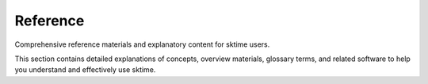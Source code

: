 .. _reference:

Reference
=========

Comprehensive reference materials and explanatory content for sktime users.

This section contains detailed explanations of concepts, overview materials,
glossary terms, and related software to help you understand and effectively use sktime.

.. grid:: 1 2 2 2
    :gutter: 3

    .. grid-item-card::
        :text-align: center

        Estimator Overview

        ^^^

        Overview of all estimators in ``sktime``.

        +++

        .. button-ref:: estimator_overview
            :color: primary
            :click-parent:
            :expand:

            Estimator Overview

    .. grid-item-card::
        :text-align: center

        Explanation

        ^^^

        In-depth explanations of concepts and algorithms.

        +++

        .. button-ref:: explanation_index
            :color: primary
            :click-parent:
            :expand:

            Explanations

    .. grid-item-card::
        :text-align: center

        Glossary

        ^^^

        Glossary of common terms and API elements in ``sktime``.

        +++

        .. button-ref:: glossary
            :color: primary
            :click-parent:
            :expand:

            Glossary

    .. grid-item-card::
        :text-align: center

        Change Logs

        ^^^

        Version change logs.

        +++

        .. button-ref:: changelog
            :color: primary
            :click-parent:
            :expand:

            Change Logs

    .. grid-item-card::
        :text-align: center

        Related Software

        ^^^

        Software related to ``sktime`` and time series.

        +++

        .. button-ref:: related_software
            :color: primary
            :click-parent:
            :expand:

            Related Software
        Software related to ``sktime`` and time series.

        +++

        .. button-ref:: related_software
            :color: primary
            :click-parent:
            :expand:

            Related Software
